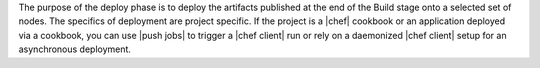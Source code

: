 .. The contents of this file are included in multiple topics.
.. This file should not be changed in a way that hinders its ability to appear in multiple documentation sets.


The purpose of the deploy phase is to deploy the artifacts published at the end of the Build stage onto a selected set of nodes. The specifics of deployment are project specific. If the project is a |chef| cookbook or an application deployed via a cookbook, you can use |push jobs| to trigger a |chef client| run or rely on a daemonized |chef client| setup for an asynchronous deployment.
